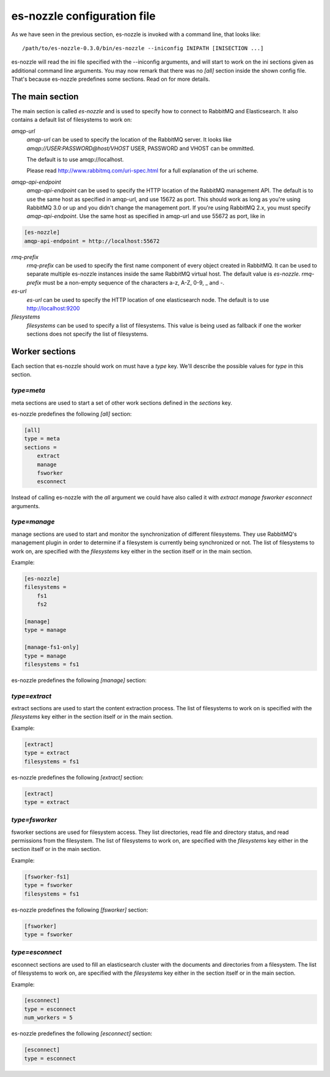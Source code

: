 es-nozzle configuration file
============================
As we have seen in the previous section, es-nozzle is invoked with a
command line, that looks like::

    /path/to/es-nozzle-0.3.0/bin/es-nozzle --iniconfig INIPATH [INISECTION ...]

es-nozzle will read the ini file specified with the --iniconfig
arguments, and will start to work on the ini sections given as
additional command line arguments. You may now remark that there was
no `[all]` section inside the shown config file. That's because es-nozzle
predefines some sections. Read on for more details.

The main section
~~~~~~~~~~~~~~~~~~~~~~~~~~~~~~~
The main section is called `es-nozzle` and is used to specify how to
connect to RabbitMQ and Elasticsearch. It also contains a default list
of filesystems to work on:

`amqp-url`
  `amqp-url` can be used to specify the location of the RabbitMQ
  server. It looks like `amqp://USER:PASSWORD@host/VHOST` USER,
  PASSWORD and VHOST can be ommitted.

  The default is to use amqp://localhost.

  Please read http://www.rabbitmq.com/uri-spec.html for a full
  explanation of the uri scheme.


`amqp-api-endpoint`
  `amqp-api-endpoint` can be used to specify the HTTP location of the
  RabbitMQ management API. The default is to use the same host as
  specified in amqp-url, and use 15672 as port. This should work as
  long as you're using RabbitMQ 3.0 or up and you didn't change the
  management port. If you're using RabbitMQ 2.x, you must specify
  `amqp-api-endpoint`. Use the same host as specified in amqp-url and
  use 55672 as port, like in

.. code-block:: ini

    [es-nozzle]
    amqp-api-endpoint = http://localhost:55672

`rmq-prefix`
  `rmq-prefix` can be used to specify the first name component of
  every object created in RabbitMQ. It can be used to separate
  multiple es-nozzle instances inside the same RabbitMQ virtual host.
  The default value is `es-nozzle`. `rmq-prefix` must be a non-empty
  sequence of the characters a-z, A-Z, 0-9, _ and -.


`es-url`
  `es-url` can be used to specify the HTTP location of one
  elasticsearch node. The default is to use http://localhost:9200


`filesystems`
  `filesystems` can be used to specify a list of filesystems. This
  value is being used as fallback if one the worker sections does not
  specify the list of filesystems.


Worker sections
~~~~~~~~~~~~~~~~~~~~~~~~~
Each section that es-nozzle should work on must have a `type` key. We'll
describe the possible values for `type` in this section.

`type=meta`
-----------------
meta sections are used to start a set of other work sections defined
in the `sections` key.

es-nozzle predefines the following `[all]` section:

.. code-block:: ini

    [all]
    type = meta
    sections =
	extract
	manage
	fsworker
	esconnect

Instead of calling es-nozzle with the `all` argument we could have also
called it with `extract manage fsworker esconnect` arguments.

`type=manage`
-----------------
manage sections are used to start and monitor the synchronization of
different filesystems. They use RabbitMQ's management plugin in order
to determine if a filesystem is currently being synchronized or not.
The list of filesystems to work on, are specified with the
`filesystems` key either in the section itself or in the main section.

Example:

.. code-block:: ini

    [es-nozzle]
    filesystems =
	fs1
	fs2

    [manage]
    type = manage

    [manage-fs1-only]
    type = manage
    filesystems = fs1

es-nozzle predefines the following `[manage]` section:

.. code-block: ini

    [manage]
    type = manage


`type=extract`
-----------------
extract sections are used to start the content extraction process.
The list of filesystems to work on is specified with the
`filesystems` key either in the section itself or in the main section.

Example:

.. code-block:: ini

    [extract]
    type = extract
    filesystems = fs1

es-nozzle predefines the following `[extract]` section:

.. code-block:: ini

    [extract]
    type = extract



`type=fsworker`
-----------------
fsworker sections are used for filesystem access. They list
directories, read file and directory status, and read permissions from
the filesystem.
The list of filesystems to work on, are specified with the
`filesystems` key either in the section itself or in the main section.

Example:

.. code-block:: ini

    [fsworker-fs1]
    type = fsworker
    filesystems = fs1


es-nozzle predefines the following `[fsworker]` section:

.. code-block:: ini

    [fsworker]
    type = fsworker



`type=esconnect`
-----------------
esconnect sections are used to fill an elasticsearch cluster with the
documents and directories from a filesystem.
The list of filesystems to work on, are specified with the
`filesystems` key either in the section itself or in the main section.

Example:


.. code-block:: ini

    [esconnect]
    type = esconnect
    num_workers = 5

es-nozzle predefines the following `[esconnect]` section:

.. code-block:: ini

    [esconnect]
    type = esconnect
